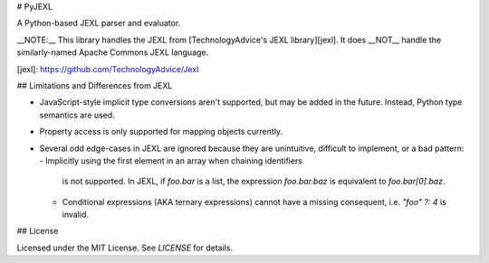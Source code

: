 # PyJEXL

A Python-based JEXL parser and evaluator.

__NOTE:__ This library handles the JEXL from
[TechnologyAdvice's JEXL library][jexl]. It does __NOT__ handle the
similarly-named Apache Commons JEXL language.

[jexl]: https://github.com/TechnologyAdvice/Jexl

## Limitations and Differences from JEXL

- JavaScript-style implicit type conversions aren't supported, but may be added
  in the future. Instead, Python type semantics are used.
- Property access is only supported for mapping objects currently.
- Several odd edge-cases in JEXL are ignored because they are unintuitive,
  difficult to implement, or a bad pattern:
  - Implicitly using the first element in an array when chaining identifiers
    is not supported. In JEXL, if `foo.bar` is a list, the expression
    `foo.bar.baz` is equivalent to `foo.bar[0].baz`.
  - Conditional expressions (AKA ternary expressions) cannot have a missing
    consequent, i.e. `"foo" ?: 4` is invalid.

## License

Licensed under the MIT License. See `LICENSE` for details.


